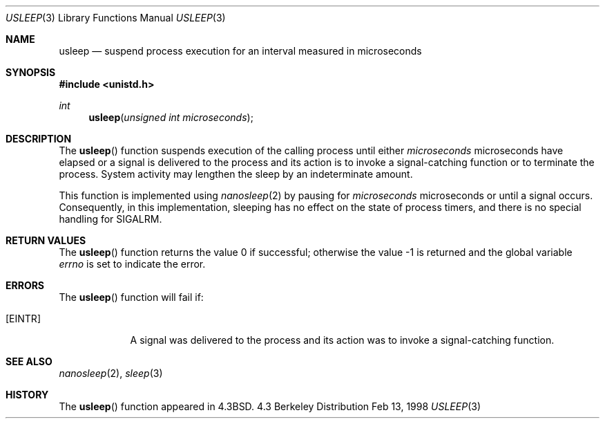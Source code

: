 .\" Copyright (c) 1986, 1991, 1993
.\"	The Regents of the University of California.  All rights reserved.
.\"
.\" Redistribution and use in source and binary forms, with or without
.\" modification, are permitted provided that the following conditions
.\" are met:
.\" 1. Redistributions of source code must retain the above copyright
.\"    notice, this list of conditions and the following disclaimer.
.\" 2. Redistributions in binary form must reproduce the above copyright
.\"    notice, this list of conditions and the following disclaimer in the
.\"    documentation and/or other materials provided with the distribution.
.\" 3. All advertising materials mentioning features or use of this software
.\"    must display the following acknowledgement:
.\"	This product includes software developed by the University of
.\"	California, Berkeley and its contributors.
.\" 4. Neither the name of the University nor the names of its contributors
.\"    may be used to endorse or promote products derived from this software
.\"    without specific prior written permission.
.\"
.\" THIS SOFTWARE IS PROVIDED BY THE REGENTS AND CONTRIBUTORS ``AS IS'' AND
.\" ANY EXPRESS OR IMPLIED WARRANTIES, INCLUDING, BUT NOT LIMITED TO, THE
.\" IMPLIED WARRANTIES OF MERCHANTABILITY AND FITNESS FOR A PARTICULAR PURPOSE
.\" ARE DISCLAIMED.  IN NO EVENT SHALL THE REGENTS OR CONTRIBUTORS BE LIABLE
.\" FOR ANY DIRECT, INDIRECT, INCIDENTAL, SPECIAL, EXEMPLARY, OR CONSEQUENTIAL
.\" DAMAGES (INCLUDING, BUT NOT LIMITED TO, PROCUREMENT OF SUBSTITUTE GOODS
.\" OR SERVICES; LOSS OF USE, DATA, OR PROFITS; OR BUSINESS INTERRUPTION)
.\" HOWEVER CAUSED AND ON ANY THEORY OF LIABILITY, WHETHER IN CONTRACT, STRICT
.\" LIABILITY, OR TORT (INCLUDING NEGLIGENCE OR OTHERWISE) ARISING IN ANY WAY
.\" OUT OF THE USE OF THIS SOFTWARE, EVEN IF ADVISED OF THE POSSIBILITY OF
.\" SUCH DAMAGE.
.\"
.\"     @(#)usleep.3	8.1 (Berkeley) 6/4/93
.\" $FreeBSD$
.\"
.Dd Feb 13, 1998
.Dt USLEEP 3
.Os BSD 4.3
.Sh NAME
.Nm usleep
.Nd suspend process execution for an interval measured in microseconds
.Sh SYNOPSIS
.Fd #include <unistd.h>
.Ft int
.Fn usleep "unsigned int microseconds"
.Sh DESCRIPTION
The
.Fn usleep
function suspends execution of the calling process until either
.Fa microseconds
microseconds have elapsed or a signal is delivered to the process and its
action is to invoke a signal-catching function or to terminate the
process.
System activity may lengthen the sleep by an indeterminate amount.
.Pp
This function is implemented using
.Xr nanosleep 2
by pausing for
.Fa microseconds
microseconds or until a signal occurs.
Consequently, in this implementation,
sleeping has no effect on the state of process timers,
and there is no special handling for SIGALRM.
.Sh RETURN VALUES
.Rv -std usleep
.Sh ERRORS
The
.Fn usleep
function
will fail if:
.Bl -tag -width [EINTR]
.It Bq Er EINTR
A signal was delivered to the process and its
action was to invoke a signal-catching function.
.Sh SEE ALSO
.Xr nanosleep 2 ,
.Xr sleep 3
.Sh HISTORY
The
.Fn usleep
function appeared in 
.Bx 4.3 .
